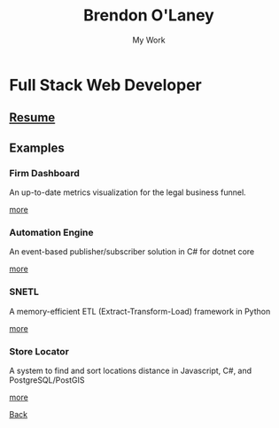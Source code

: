 #+TITLE: Brendon O'Laney
#+SUBTITLE: My Work
#+AUTHOR: Brendon O'Laney
#+EMAIL: brendon@brendonolaney.com
#+LANGUAGE: en
#+OPTIONS: author:nil num:nil

* Full Stack Web Developer

** [[./resume.html][Resume]]

** Examples

*** Firm Dashboard

An up-to-date metrics visualization for the legal business funnel.

[[./fd.html][more]]

*** Automation Engine

An event-based publisher/subscriber solution in C# for dotnet core

[[./ae.html][more]]


*** SNETL

A memory-efficient ETL (Extract-Transform-Load) framework in Python

[[./snetl.html][more]]

*** Store Locator

A system to find and sort locations distance in Javascript, C#, and
PostgreSQL/PostGIS

[[./loc.html][more]]


[[../index.html][Back]]
